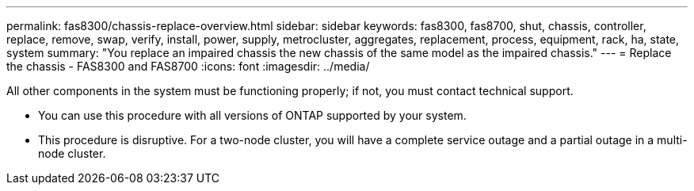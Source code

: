 ---
permalink: fas8300/chassis-replace-overview.html
sidebar: sidebar
keywords: fas8300, fas8700, shut, chassis, controller, replace, remove, swap, verify, install, power, supply, metrocluster, aggregates, replacement, process, equipment, rack, ha, state, system
summary: "You replace an impaired chassis the new chassis of the same model as the impaired chassis."
---
= Replace the chassis -  FAS8300 and FAS8700
:icons: font
:imagesdir: ../media/

[.lead]
All other components in the system must be functioning properly; if not, you must contact technical support.

* You can use this procedure with all versions of ONTAP supported by your system.
* This procedure is disruptive. For a two-node cluster, you will have a complete service outage and a partial outage in a multi-node cluster.
